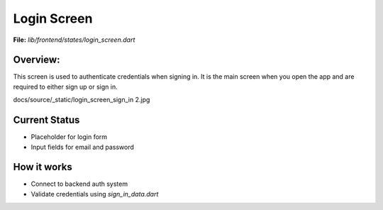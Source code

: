 Login Screen
============

**File:** `lib/frontend/states/login_screen.dart`

Overview: 
---------
This screen is used to authenticate credentials when signing in. 
It is the main screen when you open the app and are required to either sign up or sign in.

docs/source/_static/login_screen_sign_in 2.jpg



Current Status
--------------

- Placeholder for login form
- Input fields for email and password

How it works
-----

- Connect to backend auth system
- Validate credentials using `sign_in_data.dart`